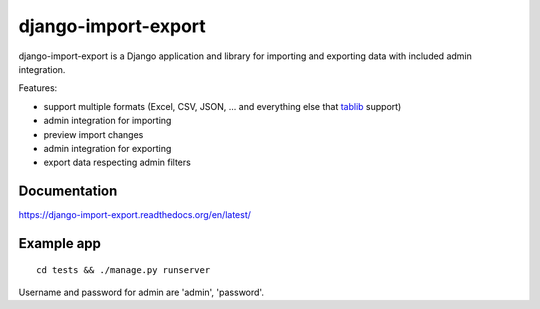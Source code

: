 ====================
django-import-export
====================

.. image:: https://travis-ci.org/bmihelac/django-import-export.png?branch=master
        :target: https://travis-ci.org/bmihelac/django-import-export
.. image:: https://pypip.in/d/django-import-export/badge.png
    :target: https://crate.io/packages/django-import-export
.. image:: https://pypip.in/v/django-import-export/badge.png   
    :target: https://crate.io/packages/django-import-export

django-import-export is a Django application and library for importing
and exporting data with included admin integration.

Features:

* support multiple formats (Excel, CSV, JSON, ...
  and everything else that `tablib`_ support)

* admin integration for importing

* preview import changes

* admin integration for exporting

* export data respecting admin filters

.. image:: https://raw.github.com/bmihelac/django-import-export/master/docs/_static/images/django-import-export-change.png

Documentation
-------------

https://django-import-export.readthedocs.org/en/latest/

Example app
-----------

::

    cd tests && ./manage.py runserver

Username and password for admin are 'admin', 'password'.


.. _`tablib`: https://github.com/kennethreitz/tablib
